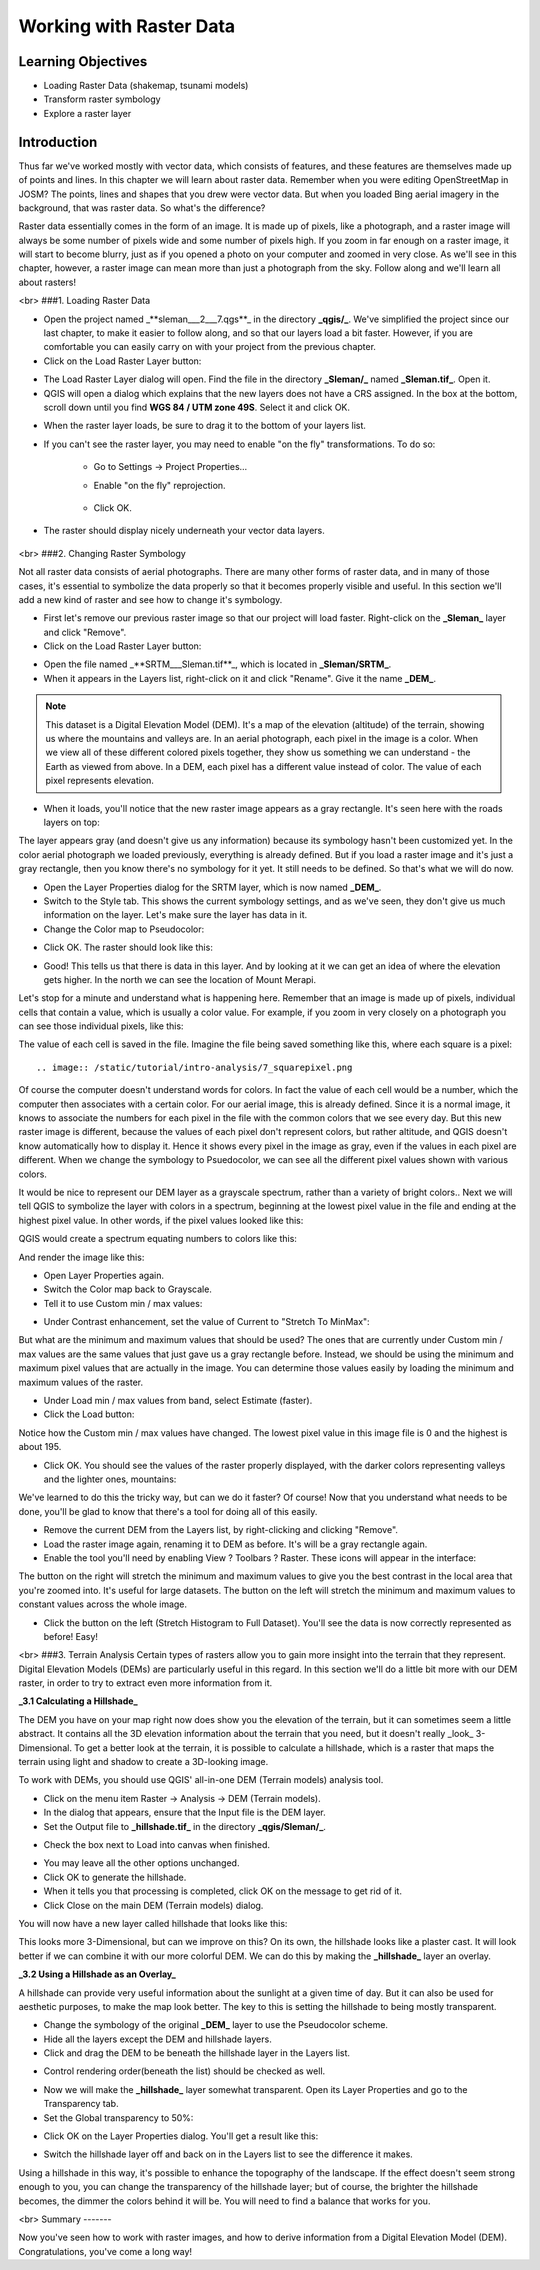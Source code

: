 Working with Raster Data
========================

Learning Objectives
-------------------

- Loading Raster Data (shakemap, tsunami models)
- Transform raster symbology
- Explore a raster layer


Introduction
------------

Thus far we've worked mostly with vector data, which consists of features, and these features are themselves made up of points and lines.  In this chapter we will learn about raster data.  Remember when you were editing OpenStreetMap in JOSM?  The points, lines and shapes that you drew were vector data.  But when you loaded Bing aerial imagery in the background, that was raster data.  So what's the difference?

Raster data essentially comes in the form of an image.  It is made up of pixels, like a photograph, and a raster image will always be some number of pixels wide and some number of pixels high.  If you zoom in far enough on a raster image, it will start to become blurry, just as if you opened a photo on your computer and zoomed in very close.  As we'll see in this chapter, however, a raster image can mean more than just a photograph from the sky.  Follow along and we'll learn all about rasters!

<br>
###1. Loading Raster Data

* Open the project named _**sleman___2___7.qgs**_ in the directory **_qgis/_**.  We've simplified the project since our last chapter, to make it easier to follow along, and so that our layers load a bit faster.  However, if you are comfortable you can easily carry on with your project from the previous chapter.
* Click on the Load Raster Layer button:

.. image:: /static/tutorial/intro-analysis/7_loadraster.png

* The Load Raster Layer dialog will open.  Find the file in the directory **_Sleman/_** named **_Sleman.tif_**.  Open it.
* QGIS will open a dialog which explains that the new layers does not have a CRS assigned.  In the box at the bottom, scroll down until you find **WGS 84 / UTM zone 49S**.  Select it and click OK.

.. image:: /static/tutorial/intro-analysis/7_coordinatereference.png

* When the raster layer loads, be sure to drag it to the bottom of your layers list.
* If you can't see the raster layer, you may need to enable "on the fly" transformations.  To do so:

	- Go to Settings -> Project Properties...
	- Enable "on the fly" reprojection.
	
		.. image:: /static/tutorial/intro-analysis/7_onthefly.png
	
	- Click OK.

* The raster should display nicely underneath your vector data layers.

	.. image:: /static/tutorial/intro-analysis/7_map1.png

<br>
###2. Changing Raster Symbology

Not all raster data consists of aerial photographs. There are many other forms of raster data, and in many of those cases, it's essential to symbolize the data properly so that it becomes properly visible and useful.  In this section we'll add a new kind of raster and see how to change it's symbology.

- First let's remove our previous raster image so that our project will load faster.  Right-click on the **_Sleman_** layer and click "Remove".
- Click on the Load Raster Layer button:

.. image:: /static/tutorial/intro-analysis/7_loadraster.png

- Open the file named _**SRTM___Sleman.tif**_, which is located in **_Sleman/SRTM_**.
- When it appears in the Layers list, right-click on it and click "Rename".  Give it the name **_DEM_**.


.. note:: This dataset is a Digital Elevation Model (DEM). It's a map of the elevation (altitude) of the terrain, showing us where the mountains and valleys are. In an aerial photograph, each pixel in the image is a color. When we view all of these different colored pixels together, they show us something we can understand - the Earth as viewed from above. In a DEM, each pixel has a different value instead of color. The value of each pixel represents elevation.


- When it loads, you'll notice that the new raster image appears as a gray rectangle. It's seen here with the roads layers on top:

.. image:: /static/tutorial/intro-analysis/7_map2.png

The layer appears gray (and doesn't give us any information) because its symbology hasn't been customized yet.  In the color aerial photograph we loaded previously, everything is already defined.  But if you load a raster image and it's just a gray rectangle, then you know there's no symbology for it yet. It still needs to be defined. So that's what we will do now.

- Open the Layer Properties dialog for the SRTM layer, which is now named **_DEM_**.
- Switch to the Style tab.  This shows the current symbology settings, and as we've seen, they don't give us much information on the layer.  Let's make sure the layer has data in it.
- Change the Color map to Pseudocolor:

.. image:: /static/tutorial/intro-analysis/7_pseudocolor.png

- Click OK.  The raster should look like this:

.. image:: /static/tutorial/intro-analysis/7_map3.png

- Good!  This tells us that there is data in this layer.  And by looking at it we can get an idea of where the elevation gets higher.  In the north we can see the location of Mount Merapi.

Let's stop for a minute and understand what is happening here.  Remember that an image is made up of pixels, individual cells that contain a value, which is usually a color value.  For example, if you zoom in very closely on a photograph you can see those individual pixels, like this:

.. image:: /static/tutorial/intro-analysis/7_orange.png

The value of each cell is saved in the file.  Imagine the file being saved something like this, where each square is a pixel::

.. image:: /static/tutorial/intro-analysis/7_squarepixel.png

Of course the computer doesn't understand words for colors.  In fact the value of each cell would be a number, which the computer then associates with a certain color.  For our aerial image, this is already defined.  Since it is a normal image, it knows to associate the numbers for each pixel in the file with the common colors that we see every day.  But this new raster image is different, because the values of each pixel don't represent colors, but rather altitude, and QGIS doesn't know automatically how to display it.  Hence it shows every pixel in the image as gray, even if the values in each pixel are different.  When we change the symbology to Psuedocolor, we can see all the different pixel values shown with various colors.

It would be nice to represent our DEM layer as a grayscale spectrum, rather than a variety of bright colors..  Next we will tell QGIS to symbolize the layer with colors in a spectrum, beginning at the lowest pixel value in the file and ending at the highest pixel value.  In other words, if the pixel values looked like this:

.. image:: /static/tutorial/intro-analysis/7_squarepixel1.png

QGIS would create a spectrum equating numbers to colors like this:

.. image:: /static/tutorial/intro-analysis/7_squarepixel2.png

And render the image like this:

.. image:: /static/tutorial/intro-analysis/7_squarepixel3.png

- Open Layer Properties again.
- Switch the Color map back to Grayscale.
- Tell it to use Custom min / max values:

.. image:: /static/tutorial/intro-analysis/7_customvalue.png

- Under Contrast enhancement, set the value of Current to "Stretch To MinMax":

.. image:: /static/tutorial/intro-analysis/7_stretchtominmax.png

But what are the minimum and maximum values that should be used?  The ones that are currently under Custom min / max values are the same values that just gave us a gray rectangle before. Instead, we should be using the minimum and maximum pixel values that are actually in the image.  You can determine those values easily by loading the minimum and maximum values of the raster.

- Under Load min / max values from band, select Estimate (faster).
- Click the Load button:

.. image:: /static/tutorial/intro-analysis/7_loadminmax.png

Notice how the Custom min / max values have changed.  The lowest pixel value in this image file is 0 and the highest is about 195.

.. image:: /static/tutorial/intro-analysis/7_customvalue1.png

- Click OK.  You should see the values of the raster properly displayed, with the darker colors representing valleys and the lighter ones, mountains:

.. image:: /static/tutorial/intro-analysis/7_map4.png

We've learned to do this the tricky way, but can we do it faster?  Of course!  Now that you understand what needs to be done, you'll be glad to know that there's a tool for doing all of this easily.

- Remove the current DEM from the Layers list, by right-clicking and clicking "Remove".
- Load the raster image again, renaming it to DEM as before. It's will be a gray rectangle again.
- Enable the tool you'll need by enabling View ? Toolbars ? Raster. These icons will appear in the interface:

.. image:: /static/tutorial/intro-analysis/7_rasterbutton.png

The button on the right will stretch the minimum and maximum values to give you the best contrast in the local area that you're zoomed into. It's useful for large datasets. The button on the left will stretch the minimum and maximum values to constant values across the whole image.

- Click the button on the left (Stretch Histogram to Full Dataset). You'll see the data is now correctly represented as before!  Easy!

<br>
###3. Terrain Analysis
Certain types of rasters allow you to gain more insight into the terrain that they represent. Digital Elevation Models (DEMs) are particularly useful in this regard.  In this section we'll do a little bit more with our DEM raster, in order to try to extract even more information from it.


**_3.1 Calculating a Hillshade_**

The DEM you have on your map right now does show you the elevation of the terrain, but it can sometimes seem a little abstract. It contains all the 3D elevation information about the terrain that you need, but it doesn't really _look_ 3-Dimensional. To get a better look at the terrain, it is possible to calculate a hillshade, which is a raster that maps the terrain using light and shadow to create a 3D-looking image.

To work with DEMs, you should use QGIS' all-in-one DEM (Terrain models) analysis tool.

- Click on the menu item Raster -> Analysis -> DEM (Terrain models).
- In the dialog that appears, ensure that the Input file is the DEM layer.
- Set the Output file to **_hillshade.tif_** in the directory **_qgis/Sleman/_**.

.. image:: /static/tutorial/intro-analysis/7_inputdem.png

- Check the box next to Load into canvas when finished.

.. image:: /static/tutorial/intro-analysis/7_loadintocanvas.png

- You may leave all the other options unchanged.
- Click OK to generate the hillshade.
- When it tells you that processing is completed, click OK on the message to get rid of it.
- Click Close on the main DEM (Terrain models) dialog.

You will now have a new layer called hillshade that looks like this:

.. image:: /static/tutorial/intro-analysis/7_map5.png

This looks more 3-Dimensional, but can we improve on this?  On its own, the hillshade looks like a plaster cast.  It will look better if we can combine it with our more colorful DEM.  We can do this by making the **_hillshade_** layer an overlay.


**_3.2  Using a Hillshade as an Overlay_**

A hillshade can provide very useful information about the sunlight at a given time of day. But it can also be used for aesthetic purposes, to make the map look better. The key to this is setting the hillshade to being mostly transparent.

- Change the symbology of the original **_DEM_** layer to use the Pseudocolor scheme.
- Hide all the layers except the DEM and hillshade layers.
- Click and drag the DEM to be beneath the hillshade layer in the Layers list.

.. image:: /static/tutorial/intro-analysis/7_layers.png

- Control rendering order(beneath the list) should be checked as well.

.. image:: /static/tutorial/intro-analysis/7_controlrendering.png

- Now we will make the **_hillshade_** layer somewhat transparent.  Open its Layer Properties and go to the Transparency tab.
- Set the Global transparency to 50%:

.. image:: /static/tutorial/intro-analysis/7_globaltransparency.png

- Click OK on the Layer Properties dialog. You'll get a result like this:

.. image:: /static/tutorial/intro-analysis/7_map6.png

- Switch the hillshade layer off and back on in the Layers list to see the difference it makes.


Using a hillshade in this way, it's possible to enhance the topography of the landscape. If the effect doesn't seem strong enough to you, you can change the transparency of the hillshade layer; but of course, the brighter the hillshade becomes, the dimmer the colors behind it will be. You will need to find a balance that works for you.

<br>
Summary
-------

Now you've seen how to work with raster images, and how to derive information from a Digital Elevation Model (DEM).  Congratulations, you've come a long way!